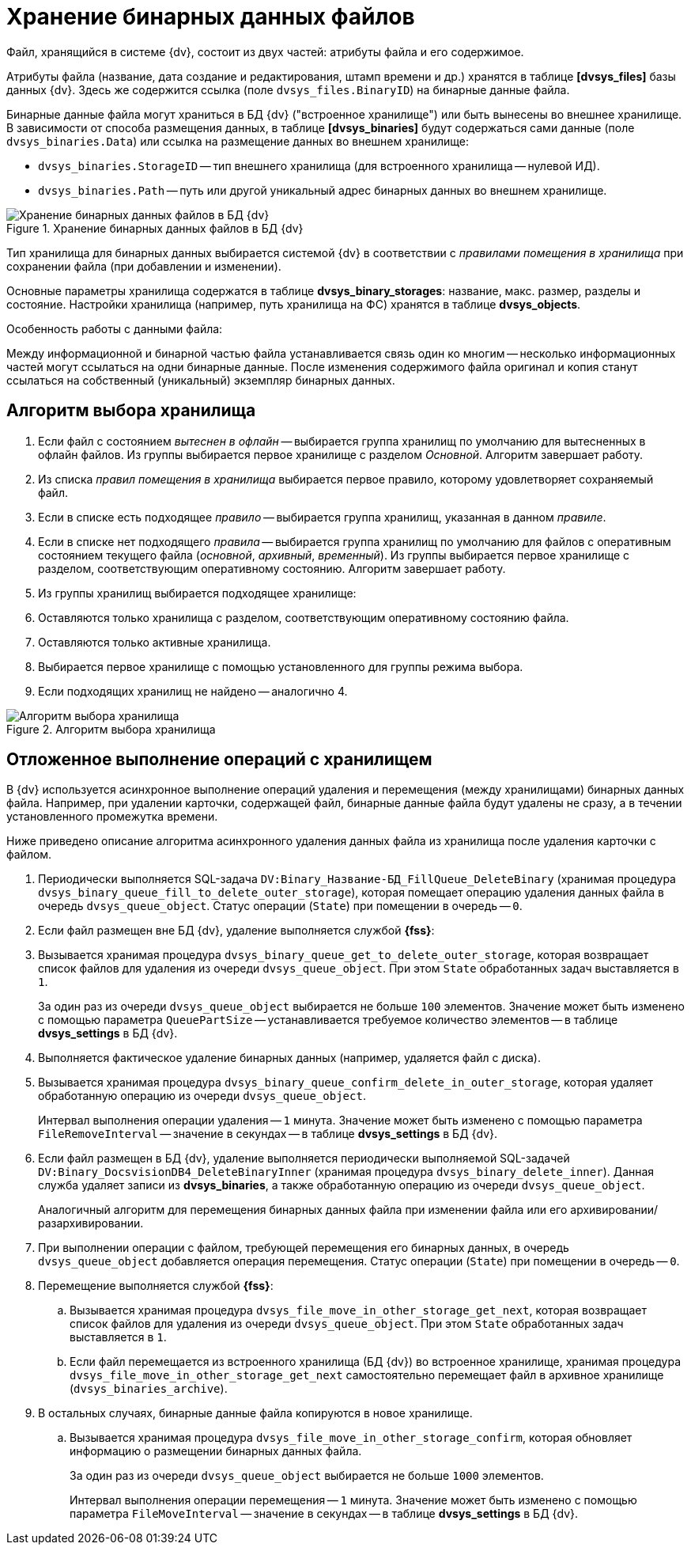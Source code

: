 = Хранение бинарных данных файлов

Файл, хранящийся в системе {dv}, состоит из двух частей: атрибуты файла и его содержимое.

Атрибуты файла (название, дата создание и редактирования, штамп времени и др.) хранятся в таблице *[dvsys_files]* базы данных {dv}. Здесь же содержится ссылка (поле `dvsys_files.BinaryID`) на бинарные данные файла.

Бинарные данные файла могут храниться в БД {dv} ("встроенное хранилище") или быть вынесены во внешнее хранилище. В зависимости от способа размещения данных, в таблице *[dvsys_binaries]* будут содержаться сами данные (поле `dvsys_binaries.Data`) или ссылка на размещение данных во внешнем хранилище:

* `dvsys_binaries.StorageID` -- тип внешнего хранилища (для встроенного хранилища -- нулевой ИД).
* `dvsys_binaries.Path` -- путь или другой уникальный адрес бинарных данных во внешнем хранилище.

.Хранение бинарных данных файлов в БД {dv}
image::binary-data-storage.png[Хранение бинарных данных файлов в БД {dv}]

Тип хранилища для бинарных данных выбирается системой {dv} в соответствии с _правилами помещения в хранилища_ при сохранении файла (при добавлении и изменении).

Основные параметры хранилища содержатся в таблице *dvsys_binary_storages*: название, макс. размер, разделы и состояние. Настройки хранилища (например, путь хранилища на ФС) хранятся в таблице *dvsys_objects*.

.Особенность работы с данными файла:
****
Между информационной и бинарной частью файла устанавливается связь один ко многим -- несколько информационных частей могут ссылаться на одни бинарные данные. После изменения содержимого файла оригинал и копия станут ссылаться на собственный (уникальный) экземпляр бинарных данных.
****

== Алгоритм выбора хранилища

. Если файл с состоянием _вытеснен в офлайн_ -- выбирается группа хранилищ по умолчанию для вытесненных в офлайн файлов. Из группы выбирается первое хранилище с разделом _Основной_. Алгоритм завершает работу.
. Из списка _правил помещения в хранилища_ выбирается первое правило, которому удовлетворяет сохраняемый файл.
. Если в списке есть подходящее _правило_ -- выбирается группа хранилищ, указанная в данном _правиле_.
. Если в списке нет подходящего _правила_ -- выбирается группа хранилищ по умолчанию для файлов с оперативным состоянием текущего файла (_основной_, _архивный_, _временный_). Из группы выбирается первое хранилище с разделом, соответствующим оперативному состоянию. Алгоритм завершает работу.
. Из группы хранилищ выбирается подходящее хранилище:
. Оставляются только хранилища с разделом, соответствующим оперативному состоянию файла.
. Оставляются только активные хранилища.
. Выбирается первое хранилище с помощью установленного для группы режима выбора.
. Если подходящих хранилищ не найдено -- аналогично 4.

.Алгоритм выбора хранилища
image::storage-select-algorithm.png[Алгоритм выбора хранилища]

== Отложенное выполнение операций с хранилищем

В {dv} используется асинхронное выполнение операций удаления и перемещения (между хранилищами) бинарных данных файла. Например, при удалении карточки, содержащей файл, бинарные данные файла будут удалены не сразу, а в течении установленного промежутка времени.

Ниже приведено описание алгоритма асинхронного удаления данных файла из хранилища после удаления карточки с файлом.

. Периодически выполняется SQL-задача `DV:Binary_Название-БД_FillQueue_DeleteBinary` (хранимая процедура `dvsys_binary_queue_fill_to_delete_outer_storage`), которая помещает операцию удаления данных файла в очередь `dvsys_queue_object`. Статус операции (`State`) при помещении в очередь -- `0`.
. Если файл размещен вне БД {dv}, удаление выполняется службой *{fss}*:
. Вызывается хранимая процедура `dvsys_binary_queue_get_to_delete_outer_storage`, которая возвращает список файлов для удаления из очереди `dvsys_queue_object`. При этом `State` обработанных задач выставляется в `1`.
+
За один раз из очереди `dvsys_queue_object` выбирается не больше `100` элементов. Значение может быть изменено с помощью параметра `QueuePartSize` -- устанавливается требуемое количество элементов -- в таблице *dvsys_settings* в БД {dv}.
+
. Выполняется фактическое удаление бинарных данных (например, удаляется файл с диска).
. Вызывается хранимая процедура `dvsys_binary_queue_confirm_delete_in_outer_storage`, которая удаляет обработанную операцию из очереди `dvsys_queue_object`.
+
Интервал выполнения операции удаления -- `1` минута. Значение может быть изменено с помощью параметра `FileRemoveInterval` -- значение в секундах -- в таблице *dvsys_settings* в БД {dv}.
+
. Если файл размещен в БД {dv}, удаление выполняется периодически выполняемой SQL-задачей `DV:Binary_DocsvisionDB4_DeleteBinaryInner` (хранимая процедура `dvsys_binary_delete_inner`). Данная служба удаляет записи из *dvsys_binaries*, а также обработанную операцию из очереди `dvsys_queue_object`.
+
Аналогичный алгоритм для перемещения бинарных данных файла при изменении файла или его архивировании/разархивировании.
+
. При выполнении операции с файлом, требующей перемещения его бинарных данных, в очередь `dvsys_queue_object` добавляется операция перемещения. Статус операции (`State`) при помещении в очередь -- `0`.
. Перемещение выполняется службой *{fss}*:
.. Вызывается хранимая процедура `dvsys_file_move_in_other_storage_get_next`, которая возвращает список файлов для удаления из очереди `dvsys_queue_object`. При этом `State` обработанных задач выставляется в `1`.
.. Если файл перемещается из встроенного хранилища (БД {dv}) во встроенное хранилище, хранимая процедура `dvsys_file_move_in_other_storage_get_next` самостоятельно перемещает файл в архивное хранилище (`dvsys_binaries_archive`).
. В остальных случаях, бинарные данные файла копируются в новое хранилище.
.. Вызывается хранимая процедура `dvsys_file_move_in_other_storage_confirm`, которая обновляет информацию о размещении бинарных данных файла.
+
За один раз из очереди `dvsys_queue_object` выбирается не больше `1000` элементов.
+
Интервал выполнения операции перемещения -- `1` минута. Значение может быть изменено с помощью параметра `FileMoveInterval` -- значение в секундах -- в таблице *dvsys_settings* в БД {dv}.
